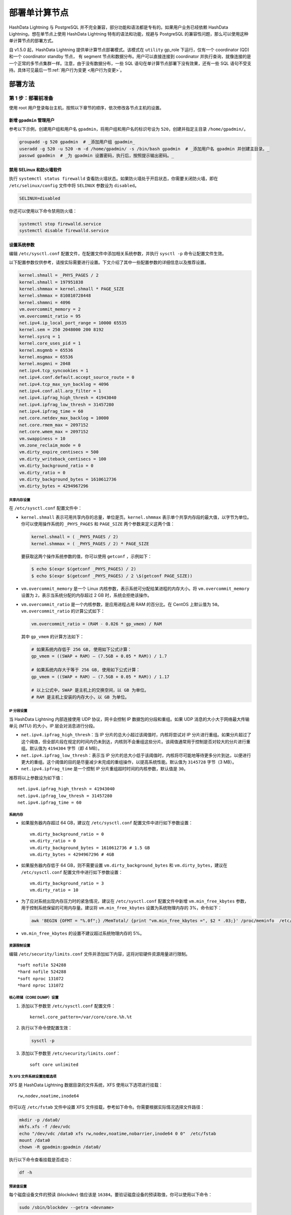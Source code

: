 部署单计算节点
==============

HashData Lightning 与 PostgreSQL 并不完全兼容，部分功能和语法都是专有的。如果用户业务已经依赖 HashData Lightning，想在单节点上使用 HashData Lightning 特有的语法和功能，规避与 PostgreSQL 的兼容性问题，那么可以使用这种单计算节点的部署方式。

自 v1.5.0 起，HashData Lightning 提供单计算节点部署模式。该模式在 ``utility`` gp_role 下运行，仅有一个 coordinator (QD) 和一个 coordinator standby 节点， 有 segment 节点和数据分布。用户可以直接连接到 coordinator 并执行查询，就像连接的是一个正常的多节点集群一样。注意，由于没有数据分布，一些 SQL 语句在单计算节点部署下没有效果，还有一些 SQL 语句不受支持。具体可见最后一节\ :ref:`用户行为变更 <用户行为变更>`。

部署方法
--------

第 1 步：部署前准备
~~~~~~~~~~~~~~~~~~~

使用 root 用户登录每台主机，按照以下章节的顺序，依次修改各节点主机的设置。

新增 ``gpadmin`` 管理用户
^^^^^^^^^^^^^^^^^^^^^^^^^

参考以下示例，创建用户组和用户名 ``gpadmin``\ ，将用户组和用户名的标识号设为 ``520``\ ，创建并指定主目录 ``/home/gpadmin/``\ 。

.. code:: bash

   groupadd -g 520 gpadmin  # _添加用户组 gpadmin_
   useradd -g 520 -u 520 -m -d /home/gpadmin/ -s /bin/bash gpadmin  # _添加用户名 gpadmin 并创建主目录。_
   passwd gpadmin  # _为 gpadmin 设置密码，执行后，按照提示输出密码。_

禁用 SELinux 和防火墙软件
^^^^^^^^^^^^^^^^^^^^^^^^^

执行 ``systemctl status firewalld`` 查看防火墙状态。如果防火墙处于开启状态，你需要关闭防火墙，即在 ``/etc/selinux/config`` 文件中将 ``SELINUX`` 参数设为 ``disabled``\ 。

.. code:: bash

   SELINUX=disabled

你还可以使用以下命令禁用防火墙：

.. code:: bash

   systemctl stop firewalld.service
   systemctl disable firewalld.service

设置系统参数
^^^^^^^^^^^^

编辑 ``/etc/sysctl.conf`` 配置文件，在配置文件中添加相关系统参数，并执行 ``sysctl -p`` 命令让配置文件生效。

以下配置参数仅供参考，请按实际需要进行设置。下文介绍了其中一些配置参数的详细信息以及推荐设置。

.. code:: bash

   kernel.shmall = _PHYS_PAGES / 2
   kernel.shmall = 197951838
   kernel.shmmax = kernel.shmall * PAGE_SIZE
   kernel.shmmax = 810810728448
   kernel.shmmni = 4096
   vm.overcommit_memory = 2
   vm.overcommit_ratio = 95
   net.ipv4.ip_local_port_range = 10000 65535
   kernel.sem = 250 2048000 200 8192
   kernel.sysrq = 1
   kernel.core_uses_pid = 1
   kernel.msgmnb = 65536
   kernel.msgmax = 65536
   kernel.msgmni = 2048
   net.ipv4.tcp_syncookies = 1
   net.ipv4.conf.default.accept_source_route = 0
   net.ipv4.tcp_max_syn_backlog = 4096
   net.ipv4.conf.all.arp_filter = 1
   net.ipv4.ipfrag_high_thresh = 41943040
   net.ipv4.ipfrag_low_thresh = 31457280
   net.ipv4.ipfrag_time = 60
   net.core.netdev_max_backlog = 10000
   net.core.rmem_max = 2097152
   net.core.wmem_max = 2097152
   vm.swappiness = 10
   vm.zone_reclaim_mode = 0
   vm.dirty_expire_centisecs = 500
   vm.dirty_writeback_centisecs = 100
   vm.dirty_background_ratio = 0
   vm.dirty_ratio = 0
   vm.dirty_background_bytes = 1610612736
   vm.dirty_bytes = 4294967296

共享内存设置
''''''''''''

在 ``/etc/sysctl.conf`` 配置文件中：

-  ``kernel.shmall`` 表示可用共享内存的总量，单位是页。\ ``kernel.shmmax`` 表示单个共享内存段的最大值，以字节为单位。 你可以使用操作系统的 ``_PHYS_PAGES`` 和 ``PAGE_SIZE`` 两个参数来定义这两个值：

   .. code:: bash

      kernel.shmall = ( _PHYS_PAGES / 2) 
      kernel.shmmax = ( _PHYS_PAGES / 2) * PAGE_SIZE

   要获取这两个操作系统参数的值，你可以使用 ``getconf`` ，示例如下：

   .. code:: bash

      $ echo $(expr $(getconf _PHYS_PAGES) / 2) 
      $ echo $(expr $(getconf _PHYS_PAGES) / 2 \$(getconf PAGE_SIZE))

-  ``vm.overcommit_memory`` 是一个 Linux 内核参数，表示系统可分配给某进程的内存大小。将 ``vm.overcommit_memory`` 设置为 ``2``\ ，表示当系统分配的内存超过 2 GB 时，系统会拒绝该操作。

-  ``vm.overcommit_ratio`` 是一个内核参数，是应用进程占用 RAM 的百分比。在 CentOS 上默认值为 ``50``\ 。\ ``vm.overcommit_ratio`` 的计算公式如下：

   .. code:: bash

      vm.overcommit_ratio = (RAM - 0.026 * gp_vmem) / RAM

   其中 ``gp_vmem`` 的计算方法如下：

   .. code:: bash

      # 如果系统内存低于 256 GB, 使用如下公式计算：
      gp_vmem = ((SWAP + RAM) – (7.5GB + 0.05 * RAM)) / 1.7

      # 如果系统内存大于等于 256 GB, 使用如下公式计算：
      gp_vmem = ((SWAP + RAM) – (7.5GB + 0.05 * RAM)) / 1.17

      # 以上公式中，SWAP 是主机上的交换空间，以 GB 为单位。
      # RAM 是主机上安装的内存大小，以 GB 为单位。

IP 分段设置
'''''''''''

当 HashData Lightning 内部连接使用 UDP 协议，网卡会控制 IP 数据包的分段和重组。如果 UDP 消息的大小大于网络最大传输单元 (MTU) 的大小，IP 层会对消息进行分段。

-  ``net.ipv4.ipfrag_high_thresh``\ ：当 IP 分片的总大小超过该阈值时，内核将尝试对 IP 分片进行重组。如果分片超过了这个阈值，但全部片段在规定的时间内仍未到达，内核则不会重组这些分片。该阈值通常用于控制是否对较大的分片进行重组。默认值为 ``4194304`` 字节（即 4 MB）。
-  ``net.ipv4.ipfrag_low_thresh``\ ：表示当 IP 分片的总大小低于该阈值时，内核将尽可能地等待更多分片到达，以便进行更大的重组。这个阈值的目的是尽量减少未完成的重组操作，以提高系统性能。默认值为 ``3145728`` 字节（3 MB）。
-  ``net.ipv4.ipfrag_time`` 是一个控制 IP 分片重组超时时间的内核参数，默认值是 ``30``\ 。

推荐将以上参数设为如下值：

::

   net.ipv4.ipfrag_high_thresh = 41943040 
   net.ipv4.ipfrag_low_thresh = 31457280 
   net.ipv4.ipfrag_time = 60

系统内存
''''''''

-  如果服务器内存超过 64 GB，建议在 ``/etc/sysctl.conf`` 配置文件中进行如下参数设置：

   ::

      vm.dirty_background_ratio = 0
      vm.dirty_ratio = 0
      vm.dirty_background_bytes = 1610612736 # 1.5 GB
      vm.dirty_bytes = 4294967296 # 4GB

-  如果服务器内存低于 64 GB，则不需要设置 ``vm.dirty_background_bytes`` 和 ``vm.dirty_bytes``\ ，建议在 ``/etc/sysctl.conf`` 配置文件中进行如下参数设置：

   ::

      vm.dirty_background_ratio = 3 
      vm.dirty_ratio = 10

-  为了应对系统出现内存压力时的紧急情况，建议在 ``/etc/sysctl.conf`` 配置文件中新增 ``vm.min_free_kbytes`` 参数，用于控制系统保留的可用内存量。建议将 ``vm.min_free_kbytes`` 设置为系统物理内存的 3%，命令如下：

   .. code:: bash

      awk 'BEGIN {OFMT = "%.0f";} /MemTotal/ {print "vm.min_free_kbytes =", $2 * .03;}' /proc/meminfo  /etc/sysctl.conf

-  ``vm.min_free_kbytes`` 的设置不建议超过系统物理内存的 5%。

资源限制设置
''''''''''''

编辑 ``/etc/security/limits.conf`` 文件并添加如下内容，这将对软硬件资源用量进行限制。

::

   *soft nofile 524288
   *hard nofile 524288
   *soft nproc 131072
   *hard nproc 131072

核心转储（CORE DUMP）设置
'''''''''''''''''''''''''

1. 添加以下参数至 ``/etc/sysctl.conf`` 配置文件：

   ::

      kernel.core_pattern=/var/core/core.%h.%t

2. 执行以下命令使配置生效：

   .. code:: bash

      sysctl -p

3. 添加以下参数至 ``/etc/security/limits.conf``\ ：

   ::

      soft core unlimited

为 XFS 文件系统设置挂载选项
'''''''''''''''''''''''''''

XFS 是 HashData Lightning 数据目录的文件系统，XFS 使用以下选项进行挂载：

::

   rw,nodev,noatime,inode64

你可以在 ``/etc/fstab`` 文件中设置 XFS 文件挂载，参考如下命令。你需要根据实际情况选择文件路径：

.. code:: bash

   mkdir -p /data0/
   mkfs.xfs -f /dev/vdc
   echo "/dev/vdc /data0 xfs rw,nodev,noatime,nobarrier,inode64 0 0"  /etc/fstab
   mount /data0
   chown -R gpadmin:gpadmin /data0/

执行以下命令查看挂载是否成功：

.. code:: bash

   df -h

预读值设置
''''''''''

每个磁盘设备文件的预读 (blockdev) 值应该是 ``16384``\ 。要验证磁盘设备的预读取值，你可以使用以下命令：

.. code:: bash

   sudo /sbin/blockdev --getra <devname>

例如，验证本文示例服务器硬盘的文件预读值：

.. code:: bash

   sudo /sbin/blockdev --getra /dev/vdc

要修改设备文件的预读值，你可以使用以下命令：

.. code:: bash

   sudo /sbin/blockdev --setra <bytes> <devname>

例如，修改本文档服务器硬盘的文件预读值：

.. code:: bash

   sudo /sbin/blockdev --setra 16384 /dev/vdc

磁盘的 I/O 调度策略设置
'''''''''''''''''''''''

HashData Lightning 的磁盘类型、操作系统以及调度策略如下：

.. table:: 
   :align: left

   +--------------+--------+----------------+
   | 存储设备ipfrag_high_thresh类型 | OS     | 推荐的调度策略 |
   +==============+========+================+
   | NVMe         | RHEL 7 | none           |
   |              +--------+----------------+
   |         ipfrag_high_thresh     | RHEL 8 | none           |
   |              +--------+----------------+
   |              | Ubuntu | none           |
   +--------------+--------+----------------+
   | SSD          | RHEL 7 | noop           |
   |              +--------+----------------+
   |              | RHEL 8 | none           |
   |              +--------+----------------+
   |              | Ubuntu | none           |
   +--------------+--------+----------------+
   | 其他         | RHEL 7 | deadline       |
   |              +--------+----------------+
   |              | RHEL 8 | mq-deadline    |
   |              +--------+----------------+
   |              | Ubuntu | mq-deadline    |
   +--------------+--------+----------------+

.. raw:: latex

    \begin{table}[h!]
    \begin{tabular}{|c|c|c|}
    \hline
    存储设备类型 & OS & 推荐的调度策略 \\
    \hline
    \multirow{3}{*}{NVMe} & RHEL 7 & none \\
                          & RHEL 8 & none \\
                          & Ubuntu & none \\
    \hline
    \multirow{3}{*}{SSD} & RHEL 7 & noop \\
                         & RHEL 8 & none \\
                         & Ubuntu & none \\
    \hline
    \multirow{3}{*}{其他} & RHEL 7 & deadline \\
                          & RHEL 8 & mq-deadline \\
                          & Ubuntu & mq-deadline \\
    \hline
    \end{tabular}
    \end{table}

参考以下命令修改调度策略。注意，该命令仅为临时修改，服务器重启后，修改将失效。

.. code:: bash

   echo schedulername  /sys/block/<devname/queue/scheduler

例如，临时修改本文档服务器磁盘 I/O 调度策略：

.. code:: bash

   echo deadline  /sys/block/vdc/queue/scheduler

若要永久修改调度策略，你可以使用系统实用程序 grubby。通过 grubby
修改后，重启服务器后立即生效，示例命令如下所示：

.. code:: bash

   grubby --update-kernel=ALL --args="elevator=deadline"

可以通过如下命令查看内核参数设置：

.. code:: bash

   grubby --info=ALL

禁用透明大页面 (THP)
''''''''''''''''''''

你需要禁用透明大页面 (THP)，因为它会降低 HashData Lightning 的性能。禁用的命令如下所示：

.. code:: bash

   grubby --update-kernel=ALL --args="transparent_hugepage=never"

通过如下命令查看 THP 的状态：

.. code:: bash

   cat /sys/kernel/mm/*transparent_hugepage/enabled

禁用 IPC 对象删除
'''''''''''''''''

禁用 IPC 对象删除，即把 ``RemoveIPC`` 的值设为 ``no``\ 。你可以在 HashData Lightning 的 ``/etc/systemd/logind.conf`` 文件中设置该参数。

::

   RemoveIPC=no

禁用后，执行如下命令重启服务器使得禁用设置生效：

.. code:: bash

   service systemd-logind restart

SSH 连接数阈值设置
''''''''''''''''''

要设置 SSH 连接数阈值，你需要修改 ``/etc/ssh/sshd_config`` 配置文件中的 ``MaxStartups`` 以及 ``MaxSessions`` 参数。以下两种写法均可。

::

   MaxStartups 200
   MaxSessions 200

::

   MaxStartups 10:30:200
   MaxSessions 200

执行如下命令重启服务器使得设置生效：

.. code:: bash

   service sshd restart

时钟同步设置
''''''''''''

HashData Lightning 要求为所有主机配置时钟需要同步，时钟同步服务应当随主机启动而启动。有两种同步方式：

-  使用 Coordinator 节点的时间作为来源，其他主机同步 Coordinator 节点主机的时钟。
-  使用外部时钟来源同步。

本文档示例使用外部时钟来源同步，即在 ``/etc/chrony.conf`` 配置文件中添加如下配置：

.. code:: bash

   # 使用 pool.ntp.org 项目的公共服务器
   # 可考虑加入 pool (http://www.pool.ntp.org/join.html)
   server 0.centos.pool.ntp.org iburst

设置后，可执行如下命令查看时钟同步状态：

.. code:: bash

   systemctl status chronyd

第 2 步：通过 RPM 包安装 HashData Lightning
~~~~~~~~~~~~~~~~~~~~~~~~~~~~~~~~~~~~~~~~~~~

1. 下载 HashData Lightning 的 RPM 安装包至 ``gpadmin`` 主目录 ``/home/gpadmin/``\ ：

   .. code:: bash

      wget -P /home/gpadmin <下载地址>

2. 在 ``/home/gpadmin`` 目录下安装 RPM 包。

   执行以下命令时，你需要将 ``<RPM 安装包路径>`` 替换为实际的安装包路径，并使用 ``root`` 用户执行。安装时，会自动创建默认安装目录 ``/usr/local/cloudberry-db/``\ 。

   .. code:: bash

      cd /home/gpadmin
      yum install <RPM 安装包路径>

3. 为 ``gpadmin`` 用户授予安装目录的权限：

   .. code:: bash

      chown -R gpadmin:gpadmin /usr/local
      chown -R gpadmin:gpadmin /usr/local/cloudberry*

4. 配置节点的本地 SSH 登录。在 ``gpadmin`` 用户下：

   .. code:: bash

      ssh-keygen
      ssh-copy-id localhost
      ssh `hostname` # 确认本地 SSH登录能正常工作

第 3 步：部署单计算节点的 HashData Lightning
~~~~~~~~~~~~~~~~~~~~~~~~~~~~~~~~~~~~~~~~~~~~

使用脚本工具 ``gpdemo`` 快速部署 HashData Lightning。\ ``gpdemo`` 包含在 RPM 包中，将随配置脚本（gpinitsystem、gpstart、gpstop 等）一并安装到 ``GPHOME/bin`` 目录下，支持快捷部署单计算节点的 HashData Lightning。有关该工具的更多用途，详见 gpdemo\ 。

在上面\ :ref:`为 XFS 文件系统设置挂载选项 <为 xfs 文件系统设置挂载选项>`\ 中，XFS 文件系统的数据目录挂载在了 ``/data0`` 上。以下指令在该数据目录下部署一个单计算节点的集群：

.. code:: bash

   cd /data0
   NUM_PRIMARY_MIRROR_PAIRS=0 gpdemo  # 使用 gpdemo 工具

在 ``gpdemo`` 的执行过程中，会输出一条新的警告 ``[WARNING]:-SinglenodeMode has been enabled, no segment will be created.``\ ，这表示当前正以单计算节点模式部署 HashData Lightning。

常见问题
--------

如何确认集群的部署模式
~~~~~~~~~~~~~~~~~~~~~~

执行以下步骤确认当前 HashData Lightning 的部署模式：

1. 连接到 Coordinator 节点。

2. 执行 ``SHOW gp_role;`` 查看当前集群的运行模式。

   -  如果结果返回 ``utility``\ ，表示集群处于 Utility 运行模式，即维护模式，该模式下只有 Coordinator 节点可用。

      此时继续执行 ``SHOW gp_internal_is_singlenode;`` 查看集群是否是单计算节点模式。

      -  如果结果返回 ``on``\ ，表示当前集群是单计算节点模式。
      -  如果结果返回 ``off``\ ，表示当前集群是普通维护模式 (utility maintenance mode)。

   -  如果结果返回 ``dispatch``\ ，表示当前集群是包含 Segment 节点的普通集群。你可以通过 ``SELECT * FROM gp_segment_configuration;`` 进一步确认集群的 Segment 数量、状态、端口、数据目录等信息。

数据目录位置在哪里
~~~~~~~~~~~~~~~~~~

``gpdemo`` 会自动在当前路径 (``$PWD``) 下创建数据目录。对于单计算节点部署：

-  Coordinator 默认目录为：\ ``./datadirs/singlenodedir``
-  Coordinator Standby 默认目录为：\ ``./datadirs/standby``

对于其它情形下的数据目录位置，详见 `gpdemo <https://hashdata.feishu.cn/wiki/I94RwCx5IiYSRSkUD2CcRMMQnff>`__\ 。

实现原理
--------

启用单计算节点部署时，部署脚本将向配置文件 ``postgresql.conf`` 中写入 ``gp_internal_is_singlenode = true``\ ，并以 ``gp_role = utility`` 参数启动一个 Coordinator 和一个 Coordinator standby 节点。所有数据均写入本地，没有 Segment 和数据分布。

用户行为变更
------------

在单计算节点模式下， HashData Lightning 的产品行为有如下变更，用户在执行相关操作前需注意：

-  在使用 ``CREATE TABLE`` 语句建表时，\ ``DISTRIBUTED BY`` 子句不再生效。执行此类语句时，该子句的效果将被忽略，并输出一条新的警告 ``WARNING: DISTRIBUTED BY clause has no effect in singlenode mode``\ 。
-  ``SELECT`` 语句的 ``SCATTER BY`` 子句不再有效。执行此类语句时，该子句的效果将被忽略，并输出一条新的警告 ``WARNING: SCATTER BY clause has no effect in singlenode mode``\ 。
-  其他不再支持的语句（例如 ``ALTER TABLE SET DISTRIBUTED BY``\ ）将以错误（ERROR）指出并拒绝执行。
-  由于没有 Segment 而不存在全局事务和全局死锁，\ ``UPDATE`` 和 ``DELETE`` 语句的锁级别将从 ``ExclusiveLock`` 独占锁降低至 ``RowExclusiveLock`` 行意向锁以提供更好的并发性能。该行为和 PostgreSQL 是一致的。
